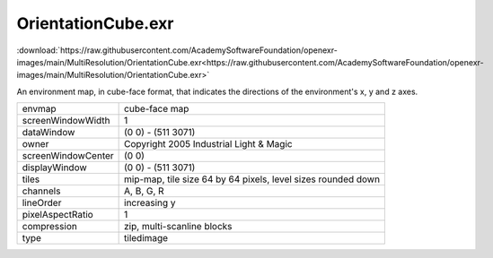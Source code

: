 ..
  SPDX-License-Identifier: BSD-3-Clause
  Copyright Contributors to the OpenEXR Project.

OrientationCube.exr
###################

:download:`https://raw.githubusercontent.com/AcademySoftwareFoundation/openexr-images/main/MultiResolution/OrientationCube.exr<https://raw.githubusercontent.com/AcademySoftwareFoundation/openexr-images/main/MultiResolution/OrientationCube.exr>`

.. image:: https://raw.githubusercontent.com/AcademySoftwareFoundation/openexr-images/main/MultiResolution/OrientationCube.jpg
   :target: https://raw.githubusercontent.com/AcademySoftwareFoundation/openexr-images/main/MultiResolution/OrientationCube.exr


An environment map, in cube-face format, that indicates the
directions of the environment's x, y and z axes.

.. list-table::
   :align: left

   * - envmap
     - cube-face map
   * - screenWindowWidth
     - 1
   * - dataWindow
     - (0 0) - (511 3071)
   * - owner
     - Copyright 2005 Industrial Light & Magic
   * - screenWindowCenter
     - (0 0)
   * - displayWindow
     - (0 0) - (511 3071)
   * - tiles
     - mip-map, tile size 64 by 64 pixels, level sizes rounded down
   * - channels
     - A, B, G, R
   * - lineOrder
     - increasing y
   * - pixelAspectRatio
     - 1
   * - compression
     - zip, multi-scanline blocks
   * - type
     - tiledimage
